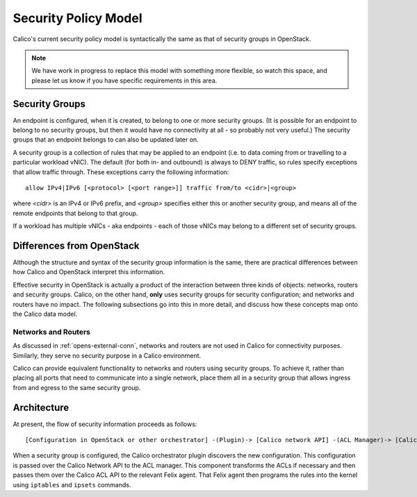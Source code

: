 .. # Copyright (c) Metaswitch Networks 2015. All rights reserved.
   #
   #    Licensed under the Apache License, Version 2.0 (the "License"); you may
   #    not use this file except in compliance with the License. You may obtain
   #    a copy of the License at
   #
   #         http://www.apache.org/licenses/LICENSE-2.0
   #
   #    Unless required by applicable law or agreed to in writing, software
   #    distributed under the License is distributed on an "AS IS" BASIS,
   #    WITHOUT WARRANTIES OR CONDITIONS OF ANY KIND, either express or
   #    implied. See the License for the specific language governing
   #    permissions and limitations under the License.

Security Policy Model
=====================

Calico's current security policy model is syntactically the same as that of
security groups in OpenStack.

.. note:: We have work in progress to replace this model with something more
          flexible, so watch this space, and please let us know if you have
          specific requirements in this area.

Security Groups
---------------

An endpoint is configured, when it is created, to belong to one or more
security groups.  (It is possible for an endpoint to belong to no security
groups, but then it would have no connectivity at all - so probably not very
useful.)  The security groups that an endpoint belongs to can also be updated
later on.

A security group is a collection of rules that may be applied to an endpoint
(i.e. to data coming from or travelling to a particular workload vNIC).  The
default (for both in- and outbound) is always to DENY traffic, so rules specify
exceptions that allow traffic through.  These exceptions carry the following
information::

    allow IPv4|IPv6 [<protocol> [<port range>]] traffic from/to <cidr>|<group>

where `<cidr>` is an IPv4 or IPv6 prefix, and `<group>` specifies either this
or another security group, and means all of the remote endpoints that belong to
that group.

If a workload has multiple vNICs - aka endpoints - each of those vNICs may
belong to a different set of security groups.

Differences from OpenStack
--------------------------

Although the structure and syntax of the security group information is the
same, there are practical differences between how Calico and OpenStack
interpret this information.

Effective security in OpenStack is actually a product of the interaction
between three kinds of objects: networks, routers and security groups.  Calico,
on the other hand, **only** uses security groups for security configuration;
and networks and routers have no impact.  The following subsections go into
this in more detail, and discuss how these concepts map onto the Calico data
model.

Networks and Routers
~~~~~~~~~~~~~~~~~~~~

As discussed in :ref:`opens-external-conn`, networks and routers are not used
in Calico for connectivity purposes.  Similarly, they serve no security purpose
in a Calico environment.

Calico can provide equivalent functionality to networks and routers using
security groups.  To achieve it, rather than placing all ports that need to
communicate into a single network, place them all in a security group that
allows ingress from and egress to the same security group.

Architecture
------------

At present, the flow of security information proceeds as follows::

    [Configuration in OpenStack or other orchestrator] -(Plugin)-> [Calico network API] -(ACL Manager)-> [Calico ACL API] -(Felix)-> [Programmed IPTables rules]

When a security group is configured, the Calico orchestrator plugin discovers
the new configuration. This configuration is passed over the Calico Network
API to the ACL manager. This component transforms the ACLs if necessary and
then passes them over the Calico ACL API to the relevant Felix agent. That
Felix agent then programs the rules into the kernel using ``iptables`` and
``ipsets`` commands.
